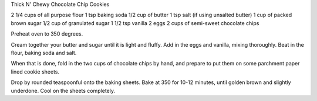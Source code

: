 Thick N' Chewy Chocolate Chip Cookies

2 1/4 cups of all purpose flour
1 tsp baking soda
1/2 cup of butter
1 tsp salt (if using unsalted butter)
1 cup of packed brown sugar
1/2 cup of granulated sugar
1 1/2 tsp vanilla
2 eggs
2 cups of semi-sweet chocolate chips


Preheat oven to 350 degrees.

Cream together your butter and sugar until it is light and fluffy. Add in the
eggs and vanilla, mixing thoroughly. Beat in the flour, baking soda and salt.

When that is done, fold in the two cups of chocolate chips by hand, and prepare
to put them on some parchment paper lined cookie sheets.

Drop by rounded teaspoonful onto the baking sheets.
Bake at 350 for 10-12 minutes, until golden brown and slightly underdone.
Cool on the sheets completely.
